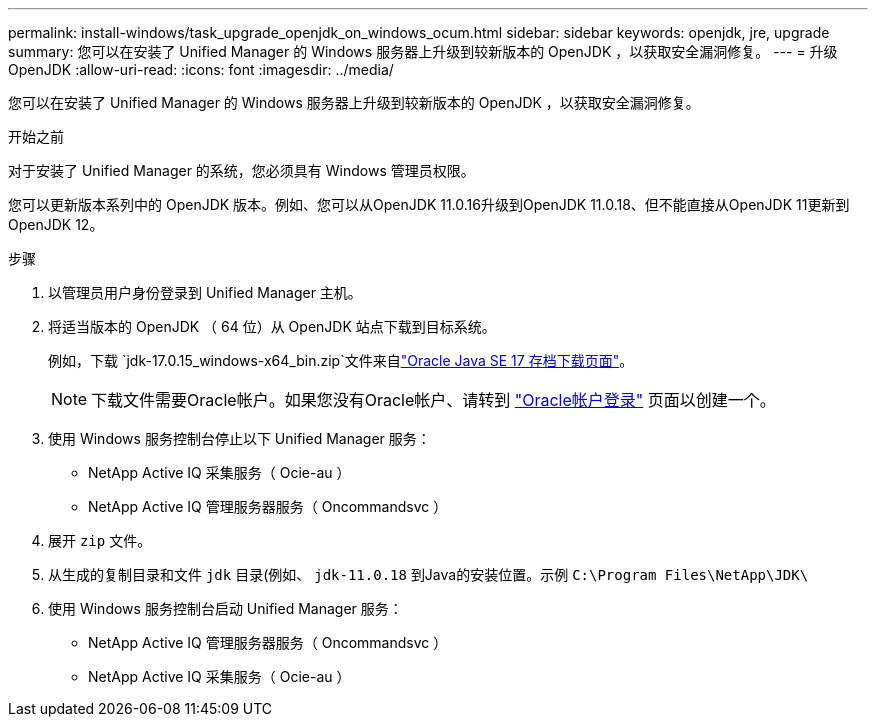 ---
permalink: install-windows/task_upgrade_openjdk_on_windows_ocum.html 
sidebar: sidebar 
keywords: openjdk, jre, upgrade 
summary: 您可以在安装了 Unified Manager 的 Windows 服务器上升级到较新版本的 OpenJDK ，以获取安全漏洞修复。 
---
= 升级 OpenJDK
:allow-uri-read: 
:icons: font
:imagesdir: ../media/


[role="lead"]
您可以在安装了 Unified Manager 的 Windows 服务器上升级到较新版本的 OpenJDK ，以获取安全漏洞修复。

.开始之前
对于安装了 Unified Manager 的系统，您必须具有 Windows 管理员权限。

您可以更新版本系列中的 OpenJDK 版本。例如、您可以从OpenJDK 11.0.16升级到OpenJDK 11.0.18、但不能直接从OpenJDK 11更新到OpenJDK 12。

.步骤
. 以管理员用户身份登录到 Unified Manager 主机。
. 将适当版本的 OpenJDK （ 64 位）从 OpenJDK 站点下载到目标系统。
+
例如，下载 `jdk-17.0.15_windows-x64_bin.zip`文件来自link:https://www.oracle.com/java/technologies/javase/jdk17-0-13-later-archive-downloads.html["Oracle Java SE 17 存档下载页面"^]。

+

NOTE:  下载文件需要Oracle帐户。如果您没有Oracle帐户、请转到 link:https://login.oracle.com/mysso/signon.jsp?request_id=007["Oracle帐户登录"] 页面以创建一个。

. 使用 Windows 服务控制台停止以下 Unified Manager 服务：
+
** NetApp Active IQ 采集服务（ Ocie-au ）
** NetApp Active IQ 管理服务器服务（ Oncommandsvc ）


. 展开 `zip` 文件。
. 从生成的复制目录和文件 `jdk` 目录(例如、 `jdk-11.0.18` 到Java的安装位置。示例 `C:\Program Files\NetApp\JDK\`
. 使用 Windows 服务控制台启动 Unified Manager 服务：
+
** NetApp Active IQ 管理服务器服务（ Oncommandsvc ）
** NetApp Active IQ 采集服务（ Ocie-au ）



